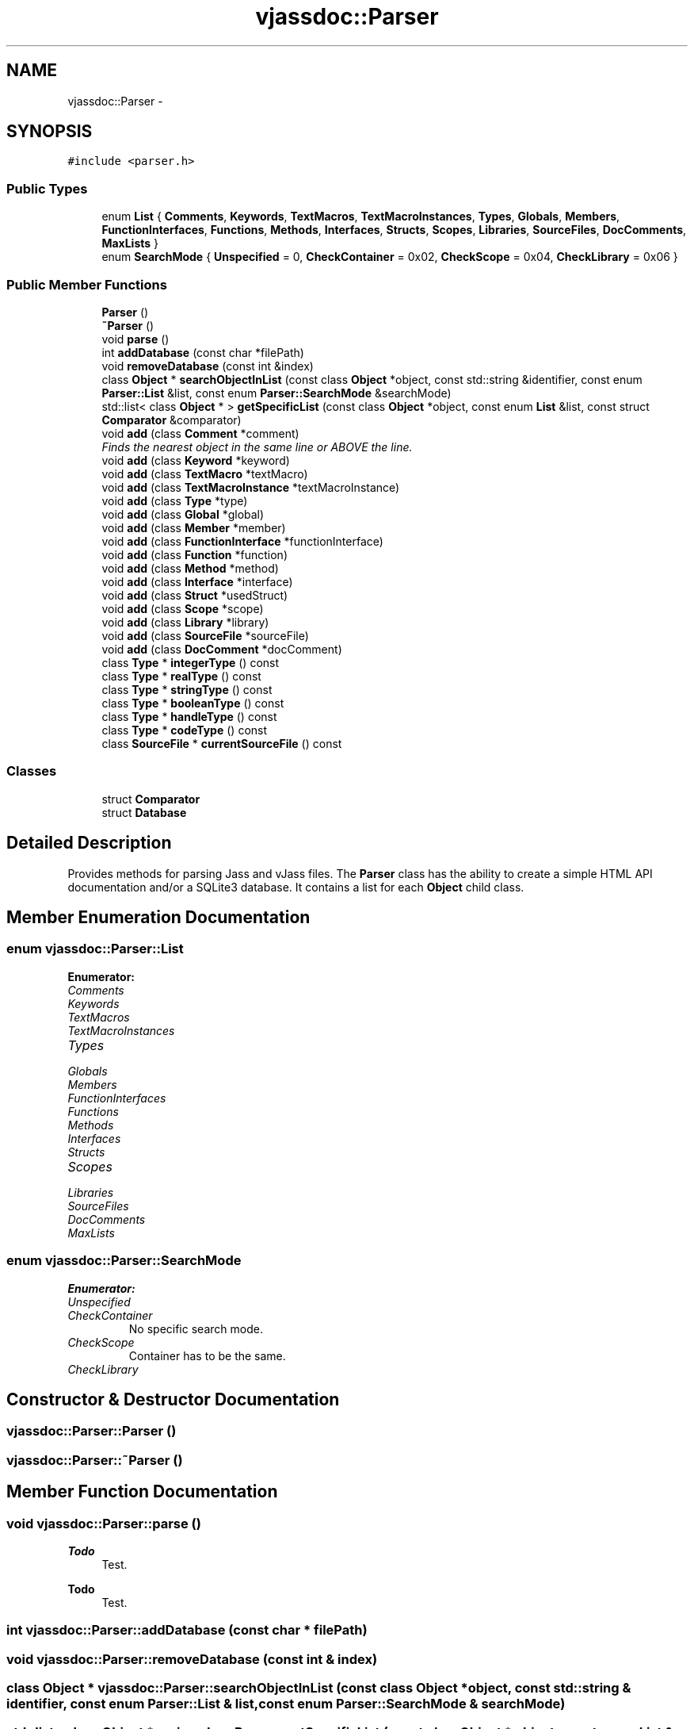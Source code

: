 .TH "vjassdoc::Parser" 3 "9 Mar 2009" "Version 0.2.3" "vjassdoc" \" -*- nroff -*-
.ad l
.nh
.SH NAME
vjassdoc::Parser \- 
.SH SYNOPSIS
.br
.PP
\fC#include <parser.h>\fP
.PP
.SS "Public Types"

.in +1c
.ti -1c
.RI "enum \fBList\fP { \fBComments\fP, \fBKeywords\fP, \fBTextMacros\fP, \fBTextMacroInstances\fP, \fBTypes\fP, \fBGlobals\fP, \fBMembers\fP, \fBFunctionInterfaces\fP, \fBFunctions\fP, \fBMethods\fP, \fBInterfaces\fP, \fBStructs\fP, \fBScopes\fP, \fBLibraries\fP, \fBSourceFiles\fP, \fBDocComments\fP, \fBMaxLists\fP }"
.br
.ti -1c
.RI "enum \fBSearchMode\fP { \fBUnspecified\fP =  0, \fBCheckContainer\fP =  0x02, \fBCheckScope\fP =  0x04, \fBCheckLibrary\fP =  0x06 }"
.br
.in -1c
.SS "Public Member Functions"

.in +1c
.ti -1c
.RI "\fBParser\fP ()"
.br
.ti -1c
.RI "\fB~Parser\fP ()"
.br
.ti -1c
.RI "void \fBparse\fP ()"
.br
.ti -1c
.RI "int \fBaddDatabase\fP (const char *filePath)"
.br
.ti -1c
.RI "void \fBremoveDatabase\fP (const int &index)"
.br
.ti -1c
.RI "class \fBObject\fP * \fBsearchObjectInList\fP (const class \fBObject\fP *object, const std::string &identifier, const enum \fBParser::List\fP &list, const enum \fBParser::SearchMode\fP &searchMode)"
.br
.ti -1c
.RI "std::list< class \fBObject\fP * > \fBgetSpecificList\fP (const class \fBObject\fP *object, const enum \fBList\fP &list, const struct \fBComparator\fP &comparator)"
.br
.ti -1c
.RI "void \fBadd\fP (class \fBComment\fP *comment)"
.br
.RI "\fIFinds the nearest object in the same line or ABOVE the line. \fP"
.ti -1c
.RI "void \fBadd\fP (class \fBKeyword\fP *keyword)"
.br
.ti -1c
.RI "void \fBadd\fP (class \fBTextMacro\fP *textMacro)"
.br
.ti -1c
.RI "void \fBadd\fP (class \fBTextMacroInstance\fP *textMacroInstance)"
.br
.ti -1c
.RI "void \fBadd\fP (class \fBType\fP *type)"
.br
.ti -1c
.RI "void \fBadd\fP (class \fBGlobal\fP *global)"
.br
.ti -1c
.RI "void \fBadd\fP (class \fBMember\fP *member)"
.br
.ti -1c
.RI "void \fBadd\fP (class \fBFunctionInterface\fP *functionInterface)"
.br
.ti -1c
.RI "void \fBadd\fP (class \fBFunction\fP *function)"
.br
.ti -1c
.RI "void \fBadd\fP (class \fBMethod\fP *method)"
.br
.ti -1c
.RI "void \fBadd\fP (class \fBInterface\fP *interface)"
.br
.ti -1c
.RI "void \fBadd\fP (class \fBStruct\fP *usedStruct)"
.br
.ti -1c
.RI "void \fBadd\fP (class \fBScope\fP *scope)"
.br
.ti -1c
.RI "void \fBadd\fP (class \fBLibrary\fP *library)"
.br
.ti -1c
.RI "void \fBadd\fP (class \fBSourceFile\fP *sourceFile)"
.br
.ti -1c
.RI "void \fBadd\fP (class \fBDocComment\fP *docComment)"
.br
.ti -1c
.RI "class \fBType\fP * \fBintegerType\fP () const "
.br
.ti -1c
.RI "class \fBType\fP * \fBrealType\fP () const "
.br
.ti -1c
.RI "class \fBType\fP * \fBstringType\fP () const "
.br
.ti -1c
.RI "class \fBType\fP * \fBbooleanType\fP () const "
.br
.ti -1c
.RI "class \fBType\fP * \fBhandleType\fP () const "
.br
.ti -1c
.RI "class \fBType\fP * \fBcodeType\fP () const "
.br
.ti -1c
.RI "class \fBSourceFile\fP * \fBcurrentSourceFile\fP () const "
.br
.in -1c
.SS "Classes"

.in +1c
.ti -1c
.RI "struct \fBComparator\fP"
.br
.ti -1c
.RI "struct \fBDatabase\fP"
.br
.in -1c
.SH "Detailed Description"
.PP 
Provides methods for parsing Jass and vJass files. The \fBParser\fP class has the ability to create a simple HTML API documentation and/or a SQLite3 database. It contains a list for each \fBObject\fP child class. 
.SH "Member Enumeration Documentation"
.PP 
.SS "enum \fBvjassdoc::Parser::List\fP"
.PP
\fBEnumerator: \fP
.in +1c
.TP
\fB\fIComments \fP\fP
.TP
\fB\fIKeywords \fP\fP
.TP
\fB\fITextMacros \fP\fP
.TP
\fB\fITextMacroInstances \fP\fP
.TP
\fB\fITypes \fP\fP
.TP
\fB\fIGlobals \fP\fP
.TP
\fB\fIMembers \fP\fP
.TP
\fB\fIFunctionInterfaces \fP\fP
.TP
\fB\fIFunctions \fP\fP
.TP
\fB\fIMethods \fP\fP
.TP
\fB\fIInterfaces \fP\fP
.TP
\fB\fIStructs \fP\fP
.TP
\fB\fIScopes \fP\fP
.TP
\fB\fILibraries \fP\fP
.TP
\fB\fISourceFiles \fP\fP
.TP
\fB\fIDocComments \fP\fP
.TP
\fB\fIMaxLists \fP\fP

.SS "enum \fBvjassdoc::Parser::SearchMode\fP"
.PP
\fBEnumerator: \fP
.in +1c
.TP
\fB\fIUnspecified \fP\fP
.TP
\fB\fICheckContainer \fP\fP
No specific search mode. 
.TP
\fB\fICheckScope \fP\fP
Container has to be the same. 
.TP
\fB\fICheckLibrary \fP\fP

.SH "Constructor & Destructor Documentation"
.PP 
.SS "vjassdoc::Parser::Parser ()"
.PP
.SS "vjassdoc::Parser::~Parser ()"
.PP
.SH "Member Function Documentation"
.PP 
.SS "void vjassdoc::Parser::parse ()"
.PP

.PP
\fBTodo\fP
.RS 4
Test. 
.RE
.PP
.PP
\fBTodo\fP
.RS 4
Test. 
.RE
.PP

.SS "int vjassdoc::Parser::addDatabase (const char * filePath)"
.PP
.SS "void vjassdoc::Parser::removeDatabase (const int & index)"
.PP
.SS "class \fBObject\fP * vjassdoc::Parser::searchObjectInList (const class \fBObject\fP * object, const std::string & identifier, const enum \fBParser::List\fP & list, const enum \fBParser::SearchMode\fP & searchMode)"
.PP
.SS "std::list< class \fBObject\fP * > vjassdoc::Parser::getSpecificList (const class \fBObject\fP * object, const enum \fBList\fP & list, const struct \fBComparator\fP & comparator)"
.PP
.SS "void vjassdoc::Parser::add (class \fBComment\fP * comment)\fC [inline]\fP"
.PP
Finds the nearest object in the same line or ABOVE the line. 
.PP
.SS "void vjassdoc::Parser::add (class \fBKeyword\fP * keyword)\fC [inline]\fP"
.PP
.SS "void vjassdoc::Parser::add (class \fBTextMacro\fP * textMacro)\fC [inline]\fP"
.PP
.SS "void vjassdoc::Parser::add (class \fBTextMacroInstance\fP * textMacroInstance)\fC [inline]\fP"
.PP
.SS "void vjassdoc::Parser::add (class \fBType\fP * type)\fC [inline]\fP"
.PP
.SS "void vjassdoc::Parser::add (class \fBGlobal\fP * global)\fC [inline]\fP"
.PP
.SS "void vjassdoc::Parser::add (class \fBMember\fP * member)\fC [inline]\fP"
.PP
.SS "void vjassdoc::Parser::add (class \fBFunctionInterface\fP * functionInterface)\fC [inline]\fP"
.PP
.SS "void vjassdoc::Parser::add (class \fBFunction\fP * function)\fC [inline]\fP"
.PP
.SS "void vjassdoc::Parser::add (class \fBMethod\fP * method)\fC [inline]\fP"
.PP
.SS "void vjassdoc::Parser::add (class \fBInterface\fP * interface)\fC [inline]\fP"
.PP
.SS "void vjassdoc::Parser::add (class \fBStruct\fP * usedStruct)\fC [inline]\fP"
.PP
.SS "void vjassdoc::Parser::add (class \fBScope\fP * scope)\fC [inline]\fP"
.PP
.SS "void vjassdoc::Parser::add (class \fBLibrary\fP * library)\fC [inline]\fP"
.PP
.SS "void vjassdoc::Parser::add (class \fBSourceFile\fP * sourceFile)\fC [inline]\fP"
.PP
.SS "void vjassdoc::Parser::add (class \fBDocComment\fP * docComment)\fC [inline]\fP"
.PP
.SS "class \fBType\fP * vjassdoc::Parser::integerType () const\fC [inline]\fP"
.PP
.SS "class \fBType\fP * vjassdoc::Parser::realType () const\fC [inline]\fP"
.PP
.SS "class \fBType\fP * vjassdoc::Parser::stringType () const\fC [inline]\fP"
.PP
.SS "class \fBType\fP * vjassdoc::Parser::booleanType () const\fC [inline]\fP"
.PP
.SS "class \fBType\fP * vjassdoc::Parser::handleType () const\fC [inline]\fP"
.PP
.SS "class \fBType\fP * vjassdoc::Parser::codeType () const\fC [inline]\fP"
.PP
.SS "class \fBSourceFile\fP * vjassdoc::Parser::currentSourceFile () const\fC [inline]\fP"
.PP


.SH "Author"
.PP 
Generated automatically by Doxygen for vjassdoc from the source code.
